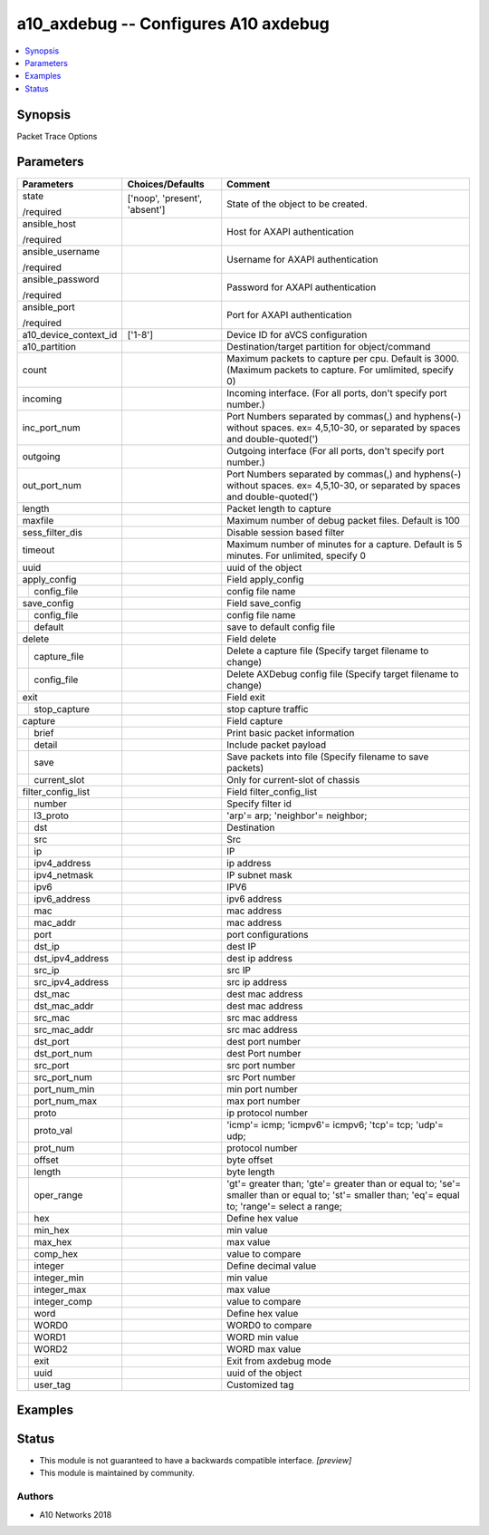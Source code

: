 .. _a10_axdebug_module:


a10_axdebug -- Configures A10 axdebug
=====================================

.. contents::
   :local:
   :depth: 1


Synopsis
--------

Packet Trace Options






Parameters
----------

+-----------------------+-------------------------------+---------------------------------------------------------------------------------------------------------------------------------------------------+
| Parameters            | Choices/Defaults              | Comment                                                                                                                                           |
|                       |                               |                                                                                                                                                   |
|                       |                               |                                                                                                                                                   |
+=======================+===============================+===================================================================================================================================================+
| state                 | ['noop', 'present', 'absent'] | State of the object to be created.                                                                                                                |
|                       |                               |                                                                                                                                                   |
| /required             |                               |                                                                                                                                                   |
+-----------------------+-------------------------------+---------------------------------------------------------------------------------------------------------------------------------------------------+
| ansible_host          |                               | Host for AXAPI authentication                                                                                                                     |
|                       |                               |                                                                                                                                                   |
| /required             |                               |                                                                                                                                                   |
+-----------------------+-------------------------------+---------------------------------------------------------------------------------------------------------------------------------------------------+
| ansible_username      |                               | Username for AXAPI authentication                                                                                                                 |
|                       |                               |                                                                                                                                                   |
| /required             |                               |                                                                                                                                                   |
+-----------------------+-------------------------------+---------------------------------------------------------------------------------------------------------------------------------------------------+
| ansible_password      |                               | Password for AXAPI authentication                                                                                                                 |
|                       |                               |                                                                                                                                                   |
| /required             |                               |                                                                                                                                                   |
+-----------------------+-------------------------------+---------------------------------------------------------------------------------------------------------------------------------------------------+
| ansible_port          |                               | Port for AXAPI authentication                                                                                                                     |
|                       |                               |                                                                                                                                                   |
| /required             |                               |                                                                                                                                                   |
+-----------------------+-------------------------------+---------------------------------------------------------------------------------------------------------------------------------------------------+
| a10_device_context_id | ['1-8']                       | Device ID for aVCS configuration                                                                                                                  |
|                       |                               |                                                                                                                                                   |
|                       |                               |                                                                                                                                                   |
+-----------------------+-------------------------------+---------------------------------------------------------------------------------------------------------------------------------------------------+
| a10_partition         |                               | Destination/target partition for object/command                                                                                                   |
|                       |                               |                                                                                                                                                   |
|                       |                               |                                                                                                                                                   |
+-----------------------+-------------------------------+---------------------------------------------------------------------------------------------------------------------------------------------------+
| count                 |                               | Maximum packets to capture per cpu. Default is 3000. (Maximum packets to capture. For umlimited, specify 0)                                       |
|                       |                               |                                                                                                                                                   |
|                       |                               |                                                                                                                                                   |
+-----------------------+-------------------------------+---------------------------------------------------------------------------------------------------------------------------------------------------+
| incoming              |                               | Incoming interface. (For all ports, don't specify port number.)                                                                                   |
|                       |                               |                                                                                                                                                   |
|                       |                               |                                                                                                                                                   |
+-----------------------+-------------------------------+---------------------------------------------------------------------------------------------------------------------------------------------------+
| inc_port_num          |                               | Port Numbers separated by commas(,) and hyphens(-) without spaces. ex= 4,5,10-30, or separated by spaces and double-quoted(')                     |
|                       |                               |                                                                                                                                                   |
|                       |                               |                                                                                                                                                   |
+-----------------------+-------------------------------+---------------------------------------------------------------------------------------------------------------------------------------------------+
| outgoing              |                               | Outgoing interface (For all ports, don't specify port number.)                                                                                    |
|                       |                               |                                                                                                                                                   |
|                       |                               |                                                                                                                                                   |
+-----------------------+-------------------------------+---------------------------------------------------------------------------------------------------------------------------------------------------+
| out_port_num          |                               | Port Numbers separated by commas(,) and hyphens(-) without spaces. ex= 4,5,10-30, or separated by spaces and double-quoted(')                     |
|                       |                               |                                                                                                                                                   |
|                       |                               |                                                                                                                                                   |
+-----------------------+-------------------------------+---------------------------------------------------------------------------------------------------------------------------------------------------+
| length                |                               | Packet length to capture                                                                                                                          |
|                       |                               |                                                                                                                                                   |
|                       |                               |                                                                                                                                                   |
+-----------------------+-------------------------------+---------------------------------------------------------------------------------------------------------------------------------------------------+
| maxfile               |                               | Maximum number of debug packet files. Default is 100                                                                                              |
|                       |                               |                                                                                                                                                   |
|                       |                               |                                                                                                                                                   |
+-----------------------+-------------------------------+---------------------------------------------------------------------------------------------------------------------------------------------------+
| sess_filter_dis       |                               | Disable session based filter                                                                                                                      |
|                       |                               |                                                                                                                                                   |
|                       |                               |                                                                                                                                                   |
+-----------------------+-------------------------------+---------------------------------------------------------------------------------------------------------------------------------------------------+
| timeout               |                               | Maximum number of minutes for a capture. Default is 5 minutes. For unlimited, specify 0                                                           |
|                       |                               |                                                                                                                                                   |
|                       |                               |                                                                                                                                                   |
+-----------------------+-------------------------------+---------------------------------------------------------------------------------------------------------------------------------------------------+
| uuid                  |                               | uuid of the object                                                                                                                                |
|                       |                               |                                                                                                                                                   |
|                       |                               |                                                                                                                                                   |
+-----------------------+-------------------------------+---------------------------------------------------------------------------------------------------------------------------------------------------+
| apply_config          |                               | Field apply_config                                                                                                                                |
|                       |                               |                                                                                                                                                   |
|                       |                               |                                                                                                                                                   |
+---+-------------------+-------------------------------+---------------------------------------------------------------------------------------------------------------------------------------------------+
|   | config_file       |                               | config file name                                                                                                                                  |
|   |                   |                               |                                                                                                                                                   |
|   |                   |                               |                                                                                                                                                   |
+---+-------------------+-------------------------------+---------------------------------------------------------------------------------------------------------------------------------------------------+
| save_config           |                               | Field save_config                                                                                                                                 |
|                       |                               |                                                                                                                                                   |
|                       |                               |                                                                                                                                                   |
+---+-------------------+-------------------------------+---------------------------------------------------------------------------------------------------------------------------------------------------+
|   | config_file       |                               | config file name                                                                                                                                  |
|   |                   |                               |                                                                                                                                                   |
|   |                   |                               |                                                                                                                                                   |
+---+-------------------+-------------------------------+---------------------------------------------------------------------------------------------------------------------------------------------------+
|   | default           |                               | save to default config file                                                                                                                       |
|   |                   |                               |                                                                                                                                                   |
|   |                   |                               |                                                                                                                                                   |
+---+-------------------+-------------------------------+---------------------------------------------------------------------------------------------------------------------------------------------------+
| delete                |                               | Field delete                                                                                                                                      |
|                       |                               |                                                                                                                                                   |
|                       |                               |                                                                                                                                                   |
+---+-------------------+-------------------------------+---------------------------------------------------------------------------------------------------------------------------------------------------+
|   | capture_file      |                               | Delete a capture file (Specify target filename to change)                                                                                         |
|   |                   |                               |                                                                                                                                                   |
|   |                   |                               |                                                                                                                                                   |
+---+-------------------+-------------------------------+---------------------------------------------------------------------------------------------------------------------------------------------------+
|   | config_file       |                               | Delete AXDebug config file (Specify target filename to change)                                                                                    |
|   |                   |                               |                                                                                                                                                   |
|   |                   |                               |                                                                                                                                                   |
+---+-------------------+-------------------------------+---------------------------------------------------------------------------------------------------------------------------------------------------+
| exit                  |                               | Field exit                                                                                                                                        |
|                       |                               |                                                                                                                                                   |
|                       |                               |                                                                                                                                                   |
+---+-------------------+-------------------------------+---------------------------------------------------------------------------------------------------------------------------------------------------+
|   | stop_capture      |                               | stop capture traffic                                                                                                                              |
|   |                   |                               |                                                                                                                                                   |
|   |                   |                               |                                                                                                                                                   |
+---+-------------------+-------------------------------+---------------------------------------------------------------------------------------------------------------------------------------------------+
| capture               |                               | Field capture                                                                                                                                     |
|                       |                               |                                                                                                                                                   |
|                       |                               |                                                                                                                                                   |
+---+-------------------+-------------------------------+---------------------------------------------------------------------------------------------------------------------------------------------------+
|   | brief             |                               | Print basic packet information                                                                                                                    |
|   |                   |                               |                                                                                                                                                   |
|   |                   |                               |                                                                                                                                                   |
+---+-------------------+-------------------------------+---------------------------------------------------------------------------------------------------------------------------------------------------+
|   | detail            |                               | Include packet payload                                                                                                                            |
|   |                   |                               |                                                                                                                                                   |
|   |                   |                               |                                                                                                                                                   |
+---+-------------------+-------------------------------+---------------------------------------------------------------------------------------------------------------------------------------------------+
|   | save              |                               | Save packets into file (Specify filename to save packets)                                                                                         |
|   |                   |                               |                                                                                                                                                   |
|   |                   |                               |                                                                                                                                                   |
+---+-------------------+-------------------------------+---------------------------------------------------------------------------------------------------------------------------------------------------+
|   | current_slot      |                               | Only for current-slot of chassis                                                                                                                  |
|   |                   |                               |                                                                                                                                                   |
|   |                   |                               |                                                                                                                                                   |
+---+-------------------+-------------------------------+---------------------------------------------------------------------------------------------------------------------------------------------------+
| filter_config_list    |                               | Field filter_config_list                                                                                                                          |
|                       |                               |                                                                                                                                                   |
|                       |                               |                                                                                                                                                   |
+---+-------------------+-------------------------------+---------------------------------------------------------------------------------------------------------------------------------------------------+
|   | number            |                               | Specify filter id                                                                                                                                 |
|   |                   |                               |                                                                                                                                                   |
|   |                   |                               |                                                                                                                                                   |
+---+-------------------+-------------------------------+---------------------------------------------------------------------------------------------------------------------------------------------------+
|   | l3_proto          |                               | 'arp'= arp; 'neighbor'= neighbor;                                                                                                                 |
|   |                   |                               |                                                                                                                                                   |
|   |                   |                               |                                                                                                                                                   |
+---+-------------------+-------------------------------+---------------------------------------------------------------------------------------------------------------------------------------------------+
|   | dst               |                               | Destination                                                                                                                                       |
|   |                   |                               |                                                                                                                                                   |
|   |                   |                               |                                                                                                                                                   |
+---+-------------------+-------------------------------+---------------------------------------------------------------------------------------------------------------------------------------------------+
|   | src               |                               | Src                                                                                                                                               |
|   |                   |                               |                                                                                                                                                   |
|   |                   |                               |                                                                                                                                                   |
+---+-------------------+-------------------------------+---------------------------------------------------------------------------------------------------------------------------------------------------+
|   | ip                |                               | IP                                                                                                                                                |
|   |                   |                               |                                                                                                                                                   |
|   |                   |                               |                                                                                                                                                   |
+---+-------------------+-------------------------------+---------------------------------------------------------------------------------------------------------------------------------------------------+
|   | ipv4_address      |                               | ip address                                                                                                                                        |
|   |                   |                               |                                                                                                                                                   |
|   |                   |                               |                                                                                                                                                   |
+---+-------------------+-------------------------------+---------------------------------------------------------------------------------------------------------------------------------------------------+
|   | ipv4_netmask      |                               | IP subnet mask                                                                                                                                    |
|   |                   |                               |                                                                                                                                                   |
|   |                   |                               |                                                                                                                                                   |
+---+-------------------+-------------------------------+---------------------------------------------------------------------------------------------------------------------------------------------------+
|   | ipv6              |                               | IPV6                                                                                                                                              |
|   |                   |                               |                                                                                                                                                   |
|   |                   |                               |                                                                                                                                                   |
+---+-------------------+-------------------------------+---------------------------------------------------------------------------------------------------------------------------------------------------+
|   | ipv6_address      |                               | ipv6 address                                                                                                                                      |
|   |                   |                               |                                                                                                                                                   |
|   |                   |                               |                                                                                                                                                   |
+---+-------------------+-------------------------------+---------------------------------------------------------------------------------------------------------------------------------------------------+
|   | mac               |                               | mac address                                                                                                                                       |
|   |                   |                               |                                                                                                                                                   |
|   |                   |                               |                                                                                                                                                   |
+---+-------------------+-------------------------------+---------------------------------------------------------------------------------------------------------------------------------------------------+
|   | mac_addr          |                               | mac address                                                                                                                                       |
|   |                   |                               |                                                                                                                                                   |
|   |                   |                               |                                                                                                                                                   |
+---+-------------------+-------------------------------+---------------------------------------------------------------------------------------------------------------------------------------------------+
|   | port              |                               | port configurations                                                                                                                               |
|   |                   |                               |                                                                                                                                                   |
|   |                   |                               |                                                                                                                                                   |
+---+-------------------+-------------------------------+---------------------------------------------------------------------------------------------------------------------------------------------------+
|   | dst_ip            |                               | dest IP                                                                                                                                           |
|   |                   |                               |                                                                                                                                                   |
|   |                   |                               |                                                                                                                                                   |
+---+-------------------+-------------------------------+---------------------------------------------------------------------------------------------------------------------------------------------------+
|   | dst_ipv4_address  |                               | dest ip address                                                                                                                                   |
|   |                   |                               |                                                                                                                                                   |
|   |                   |                               |                                                                                                                                                   |
+---+-------------------+-------------------------------+---------------------------------------------------------------------------------------------------------------------------------------------------+
|   | src_ip            |                               | src IP                                                                                                                                            |
|   |                   |                               |                                                                                                                                                   |
|   |                   |                               |                                                                                                                                                   |
+---+-------------------+-------------------------------+---------------------------------------------------------------------------------------------------------------------------------------------------+
|   | src_ipv4_address  |                               | src ip address                                                                                                                                    |
|   |                   |                               |                                                                                                                                                   |
|   |                   |                               |                                                                                                                                                   |
+---+-------------------+-------------------------------+---------------------------------------------------------------------------------------------------------------------------------------------------+
|   | dst_mac           |                               | dest mac address                                                                                                                                  |
|   |                   |                               |                                                                                                                                                   |
|   |                   |                               |                                                                                                                                                   |
+---+-------------------+-------------------------------+---------------------------------------------------------------------------------------------------------------------------------------------------+
|   | dst_mac_addr      |                               | dest mac address                                                                                                                                  |
|   |                   |                               |                                                                                                                                                   |
|   |                   |                               |                                                                                                                                                   |
+---+-------------------+-------------------------------+---------------------------------------------------------------------------------------------------------------------------------------------------+
|   | src_mac           |                               | src mac address                                                                                                                                   |
|   |                   |                               |                                                                                                                                                   |
|   |                   |                               |                                                                                                                                                   |
+---+-------------------+-------------------------------+---------------------------------------------------------------------------------------------------------------------------------------------------+
|   | src_mac_addr      |                               | src mac address                                                                                                                                   |
|   |                   |                               |                                                                                                                                                   |
|   |                   |                               |                                                                                                                                                   |
+---+-------------------+-------------------------------+---------------------------------------------------------------------------------------------------------------------------------------------------+
|   | dst_port          |                               | dest port number                                                                                                                                  |
|   |                   |                               |                                                                                                                                                   |
|   |                   |                               |                                                                                                                                                   |
+---+-------------------+-------------------------------+---------------------------------------------------------------------------------------------------------------------------------------------------+
|   | dst_port_num      |                               | dest Port number                                                                                                                                  |
|   |                   |                               |                                                                                                                                                   |
|   |                   |                               |                                                                                                                                                   |
+---+-------------------+-------------------------------+---------------------------------------------------------------------------------------------------------------------------------------------------+
|   | src_port          |                               | src port number                                                                                                                                   |
|   |                   |                               |                                                                                                                                                   |
|   |                   |                               |                                                                                                                                                   |
+---+-------------------+-------------------------------+---------------------------------------------------------------------------------------------------------------------------------------------------+
|   | src_port_num      |                               | src Port number                                                                                                                                   |
|   |                   |                               |                                                                                                                                                   |
|   |                   |                               |                                                                                                                                                   |
+---+-------------------+-------------------------------+---------------------------------------------------------------------------------------------------------------------------------------------------+
|   | port_num_min      |                               | min port number                                                                                                                                   |
|   |                   |                               |                                                                                                                                                   |
|   |                   |                               |                                                                                                                                                   |
+---+-------------------+-------------------------------+---------------------------------------------------------------------------------------------------------------------------------------------------+
|   | port_num_max      |                               | max port number                                                                                                                                   |
|   |                   |                               |                                                                                                                                                   |
|   |                   |                               |                                                                                                                                                   |
+---+-------------------+-------------------------------+---------------------------------------------------------------------------------------------------------------------------------------------------+
|   | proto             |                               | ip protocol number                                                                                                                                |
|   |                   |                               |                                                                                                                                                   |
|   |                   |                               |                                                                                                                                                   |
+---+-------------------+-------------------------------+---------------------------------------------------------------------------------------------------------------------------------------------------+
|   | proto_val         |                               | 'icmp'= icmp; 'icmpv6'= icmpv6; 'tcp'= tcp; 'udp'= udp;                                                                                           |
|   |                   |                               |                                                                                                                                                   |
|   |                   |                               |                                                                                                                                                   |
+---+-------------------+-------------------------------+---------------------------------------------------------------------------------------------------------------------------------------------------+
|   | prot_num          |                               | protocol number                                                                                                                                   |
|   |                   |                               |                                                                                                                                                   |
|   |                   |                               |                                                                                                                                                   |
+---+-------------------+-------------------------------+---------------------------------------------------------------------------------------------------------------------------------------------------+
|   | offset            |                               | byte offset                                                                                                                                       |
|   |                   |                               |                                                                                                                                                   |
|   |                   |                               |                                                                                                                                                   |
+---+-------------------+-------------------------------+---------------------------------------------------------------------------------------------------------------------------------------------------+
|   | length            |                               | byte length                                                                                                                                       |
|   |                   |                               |                                                                                                                                                   |
|   |                   |                               |                                                                                                                                                   |
+---+-------------------+-------------------------------+---------------------------------------------------------------------------------------------------------------------------------------------------+
|   | oper_range        |                               | 'gt'= greater than; 'gte'= greater than or equal to; 'se'= smaller than or equal to; 'st'= smaller than; 'eq'= equal to; 'range'= select a range; |
|   |                   |                               |                                                                                                                                                   |
|   |                   |                               |                                                                                                                                                   |
+---+-------------------+-------------------------------+---------------------------------------------------------------------------------------------------------------------------------------------------+
|   | hex               |                               | Define hex value                                                                                                                                  |
|   |                   |                               |                                                                                                                                                   |
|   |                   |                               |                                                                                                                                                   |
+---+-------------------+-------------------------------+---------------------------------------------------------------------------------------------------------------------------------------------------+
|   | min_hex           |                               |  min value                                                                                                                                        |
|   |                   |                               |                                                                                                                                                   |
|   |                   |                               |                                                                                                                                                   |
+---+-------------------+-------------------------------+---------------------------------------------------------------------------------------------------------------------------------------------------+
|   | max_hex           |                               |  max value                                                                                                                                        |
|   |                   |                               |                                                                                                                                                   |
|   |                   |                               |                                                                                                                                                   |
+---+-------------------+-------------------------------+---------------------------------------------------------------------------------------------------------------------------------------------------+
|   | comp_hex          |                               | value to compare                                                                                                                                  |
|   |                   |                               |                                                                                                                                                   |
|   |                   |                               |                                                                                                                                                   |
+---+-------------------+-------------------------------+---------------------------------------------------------------------------------------------------------------------------------------------------+
|   | integer           |                               | Define decimal value                                                                                                                              |
|   |                   |                               |                                                                                                                                                   |
|   |                   |                               |                                                                                                                                                   |
+---+-------------------+-------------------------------+---------------------------------------------------------------------------------------------------------------------------------------------------+
|   | integer_min       |                               | min value                                                                                                                                         |
|   |                   |                               |                                                                                                                                                   |
|   |                   |                               |                                                                                                                                                   |
+---+-------------------+-------------------------------+---------------------------------------------------------------------------------------------------------------------------------------------------+
|   | integer_max       |                               | max value                                                                                                                                         |
|   |                   |                               |                                                                                                                                                   |
|   |                   |                               |                                                                                                                                                   |
+---+-------------------+-------------------------------+---------------------------------------------------------------------------------------------------------------------------------------------------+
|   | integer_comp      |                               | value to compare                                                                                                                                  |
|   |                   |                               |                                                                                                                                                   |
|   |                   |                               |                                                                                                                                                   |
+---+-------------------+-------------------------------+---------------------------------------------------------------------------------------------------------------------------------------------------+
|   | word              |                               | Define hex value                                                                                                                                  |
|   |                   |                               |                                                                                                                                                   |
|   |                   |                               |                                                                                                                                                   |
+---+-------------------+-------------------------------+---------------------------------------------------------------------------------------------------------------------------------------------------+
|   | WORD0             |                               | WORD0 to compare                                                                                                                                  |
|   |                   |                               |                                                                                                                                                   |
|   |                   |                               |                                                                                                                                                   |
+---+-------------------+-------------------------------+---------------------------------------------------------------------------------------------------------------------------------------------------+
|   | WORD1             |                               | WORD min value                                                                                                                                    |
|   |                   |                               |                                                                                                                                                   |
|   |                   |                               |                                                                                                                                                   |
+---+-------------------+-------------------------------+---------------------------------------------------------------------------------------------------------------------------------------------------+
|   | WORD2             |                               | WORD max value                                                                                                                                    |
|   |                   |                               |                                                                                                                                                   |
|   |                   |                               |                                                                                                                                                   |
+---+-------------------+-------------------------------+---------------------------------------------------------------------------------------------------------------------------------------------------+
|   | exit              |                               | Exit from axdebug mode                                                                                                                            |
|   |                   |                               |                                                                                                                                                   |
|   |                   |                               |                                                                                                                                                   |
+---+-------------------+-------------------------------+---------------------------------------------------------------------------------------------------------------------------------------------------+
|   | uuid              |                               | uuid of the object                                                                                                                                |
|   |                   |                               |                                                                                                                                                   |
|   |                   |                               |                                                                                                                                                   |
+---+-------------------+-------------------------------+---------------------------------------------------------------------------------------------------------------------------------------------------+
|   | user_tag          |                               | Customized tag                                                                                                                                    |
|   |                   |                               |                                                                                                                                                   |
|   |                   |                               |                                                                                                                                                   |
+---+-------------------+-------------------------------+---------------------------------------------------------------------------------------------------------------------------------------------------+







Examples
--------

.. code-block:: yaml+jinja

    





Status
------




- This module is not guaranteed to have a backwards compatible interface. *[preview]*


- This module is maintained by community.



Authors
~~~~~~~

- A10 Networks 2018

